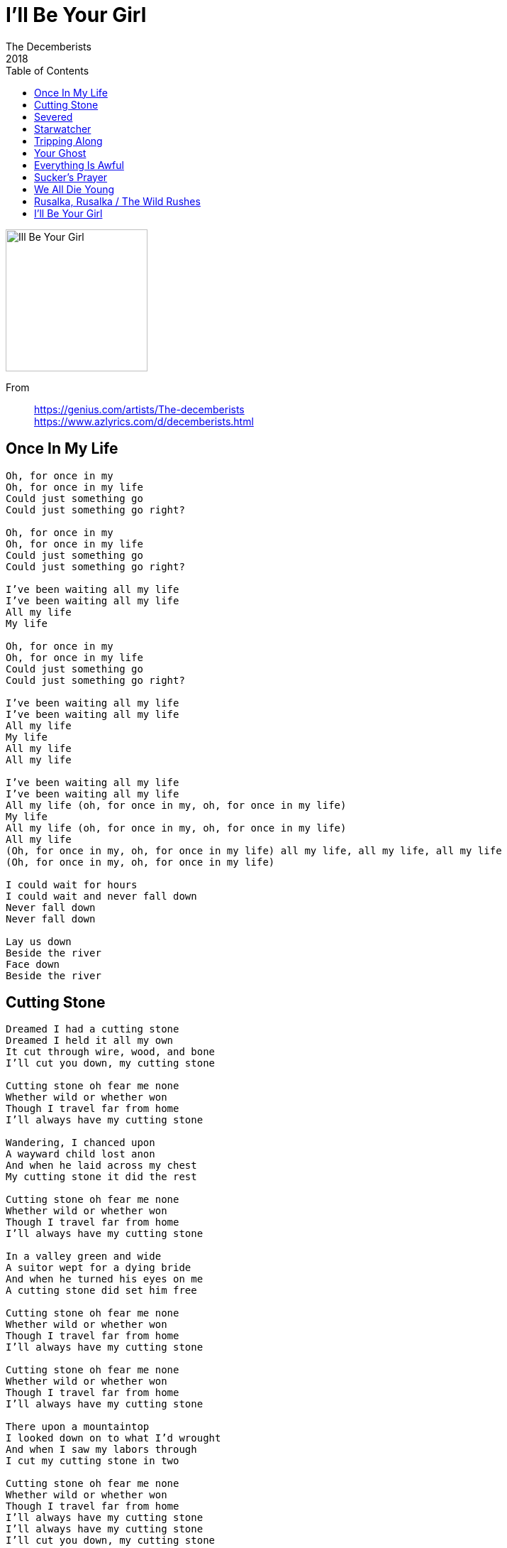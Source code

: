 = I'll Be Your Girl 
The Decemberists
2018
:toc:

image:../cover.jpg[Ill Be Your Girl ,200,200]

From::
https://genius.com/artists/The-decemberists +
https://www.azlyrics.com/d/decemberists.html

== Once In My Life

[verse]
____
Oh, for once in my
Oh, for once in my life
Could just something go
Could just something go right?

Oh, for once in my
Oh, for once in my life
Could just something go
Could just something go right?

I've been waiting all my life
I've been waiting all my life
All my life
My life

Oh, for once in my
Oh, for once in my life
Could just something go
Could just something go right?

I've been waiting all my life
I've been waiting all my life
All my life
My life
All my life
All my life

I've been waiting all my life
I've been waiting all my life
All my life (oh, for once in my, oh, for once in my life)
My life
All my life (oh, for once in my, oh, for once in my life)
All my life
(Oh, for once in my, oh, for once in my life) all my life, all my life, all my life
(Oh, for once in my, oh, for once in my life)

I could wait for hours
I could wait and never fall down
Never fall down
Never fall down

Lay us down
Beside the river
Face down
Beside the river
____

== Cutting Stone

[verse]
____
Dreamed I had a cutting stone
Dreamed I held it all my own
It cut through wire, wood, and bone
I'll cut you down, my cutting stone

Cutting stone oh fear me none
Whether wild or whether won
Though I travel far from home
I'll always have my cutting stone

Wandering, I chanced upon
A wayward child lost anon
And when he laid across my chest
My cutting stone it did the rest

Cutting stone oh fear me none
Whether wild or whether won
Though I travel far from home
I'll always have my cutting stone

In a valley green and wide
A suitor wept for a dying bride
And when he turned his eyes on me
A cutting stone did set him free

Cutting stone oh fear me none
Whether wild or whether won
Though I travel far from home
I'll always have my cutting stone

Cutting stone oh fear me none
Whether wild or whether won
Though I travel far from home
I'll always have my cutting stone

There upon a mountaintop
I looked down on to what I'd wrought
And when I saw my labors through
I cut my cutting stone in two

Cutting stone oh fear me none
Whether wild or whether won
Though I travel far from home
I'll always have my cutting stone
I'll always have my cutting stone
I'll cut you down, my cutting stone
____

== Severed

[verse]
____
I lie like a whisper
I lie with the lights out
And it won't take me long just to find you
And it won't take me long just to find you

I'm allied to the winter
So don't you get clever
Don't you get clever
I'm allied to the landslide
Gonna leave you all severed
Gonna leave you all severed

I alone am the answer
I alone will make wrongs right
But in order to root out the cancer
It's got to be kept from the sunlight

I'm allied to the winter
So don't you get clever
Don't you get clever
I'm allied to the landslide
Gonna leave you all severed
Gonna leave you all severed

I was born to a jackal
I was born in a whiteout
Gonna smother you all till I choke you
Gonna smother you all till you kick out

I'm allied to the winter
So don't you get clever
Don't you get clever
I'm allied to the landslide
Gonna leave you all severed
Gonna leave you all severed
____

== Starwatcher

[verse]
____
Starwatcher, starwatcher in the night
Starwatcher, starwatcher bend the light

There's a rider on the road
There's calamity awaiting to unfold
There is poison in the well
There's the arbor of a distant ringing bell
It's says: hold, hold, hold your ground

Skywatcher, skywatcher rules the day
Skywatcher, skywatcher cruel and fey

There are figures on the shore
At the laundromat, they're whispering of war
There a lady on the stairs
All a-shambling with thistles in her hair
Singing: hold, hold, hold your ground
Hold, hold, hold your ground

Starwatcher, starwatcher in the night
____

== Tripping Along

[verse]
____
We were tripping tripping tripping tripping tripping along
While you're orbiting, might I?
While you're orbiting, might I?
Lick you sticky sticky sticky sticky sticky and sweep
They're all turning a blind eye
They're all turning a blind eye

But oh what I'd do just to lie with you die in your arms
What wouldn't I give just to live with that sense of alarm?
But your relatives gathered all clamber about for your mind
And they're tearing and swearing to leave you all naked and blind

So we keep a-ripping ripping ripping ripping rips in the sheets
'Till it's all coming undone
'Till it's all coming undone
And we're drippy drippy drippy drippy, what messes are we?
And I'm due for a line out
And I'm due for a light out

But just as I'm cusping on slumber and dumbing my eyes
What spin-twisting vision comes listing and jelly alike?
And bothering toddles all over this beautiful light
This fickle young sister's away in the dimming of night

La de da de da de da da da
Da de da de da de da da da
Da de da de da de da da da
Da de da de da de da da da
Da de da de da de da da da
Da de da de da de da da da
Da de da de da de da da da da
____

== Your Ghost

[verse]
____
Along the old sea wall
Inside the banquet hall
Below the cellar's stair, maybe you'll find me there
Your ghost, oh your ghost
Your ghost

And when you take your rest
My weight upon your breast
And should you close your eyes
I'll still materialize
Your ghost, oh your ghost
Your ghost

Na na na na na
Na na na na na

And at your final end
When you are free again
No longer long to be
You will be belong to me
Your ghost, oh your ghost
Oh your ghost, oh your ghost

Na na na na na
Na na na na na

Na na na na na
Na na na na na

Na na na na na na
Na na na na na na
Na na na na na na
Na na na na na na
Your ghost, oh your ghost
Ghost
Na na na na na
Na na na na na
____

== Everything Is Awful

[verse]
____
Everything, everything, everything, everything, everything, thing
Everything, everything, everything, everything, everything is awful

Everything, everything, everything, everything, everything, thing
Everything, everything, everything, everything, everything is awful
Everything is awful, everything is...

What's that crashing sound
That follows us around?
That's the sound of all things good breaking

We'll put your fears to rest
You know it's for the best
As a choir of angels sing:

Everything, everything, everything, everything, everything, thing
Everything, everything, everything, everything, everything is awful

Everything, everything, everything, everything, everything, thing
Everything, everything, everything, everything, everything is awful
Everything is awful, everything is...

I know you've worked so hard
To hoist your own petard
Must be so nice; the point stuck in your side

Hang your heavy head
It's safer here in bed
As a choir of angels sing:

Everything, everything, everything, everything, everything, thing
Everything, everything, everything, everything, everything is awful

Everything, everything, everything, everything, everything, thing
Everything, everything, everything, everything, everything is awful
Everything is awful, everything is bad

(La la la la
La la la la)
Everything is...

(La la la la
La la la la)
Everything is...

(La la la la
La la la la)
Everything is...

(La la la la
La la la la)
Everything is...

Wake me from my sleep
Could you kindly keep it down?
Could you kindly keep it down, down?
You'll wake me from my sleep
Could you kindly keep it down?
Could you kindly keep it down, down?
____

== Sucker's Prayer

[verse]
____
I was not ready for the roar
I was discontent to wear that heavy load
And so I got down on my knees
Beneath the sucker's prayer
I would go there before

And when nobody did respond
I out my glasses on and went to find a pond
Sending rocks into the pockets of my pants

I wanna love somebody but I don't know how
And I've been so long lonely and it's getting me down
I wanna throw my body in the river and drown
I wanna love somebody but I don't know how

So if you're lost along the way
And if you think that it'll always be this way
Won't you listen to my plea
You'll pick a sucker's prayer
Just go an be there anyway

I wanna love somebody but I don't know how
And I've been so long lonely and it's getting me down
I wanna throw my body in the river and drown
I wanna love somebody but I don't know how

I wanna love somebody but I don't know how
____


== We All Die Young

[verse]
____
It was late one night, I was counting out my stitches
Waiting by the side of the road
I was a long time gone, slipping off my britches
Feeling like it's time to go home
Yeah, feeling like it's time to go home

And in this dream, Bill Tecumseh Sherman
Glowered at the foot of my bed
He was long and lean, he spoke in perfect German
And I recorded all that he said
Yeah, I recorded all that he said

He said:
"We all die young
We all die young
We all die young
We all die young"

When I woke next day, layered in the lashings
Feeling for the hole in my head
I was thinking 'bout my dad, thinking 'bout the nashings
Of all the bitter things that he said
Yeah, all the worrying things that he had said

And he said:
"We all die young
We all die young
We all die young
We all die young"

Son, he said:
"We all die young
We all die young!
We all die young
We all die young!
We all die young
We all die young!
We all die young"
We all die young!

And it came to pass when everything had ended
The world was just a grubby balloon
And I spoke up, said "sorry if I've offended"
This voice came from the back of the room
Oh, screaming from the back of the room

It said:
"We all die young
We all die young!
We all die young
We all die young!
We all die young
We all die, we all die young!
We all die young"

One more time!
"We all die young
Bill Tecumseh Sherman
We all die young!
We all die young
Sorry if I've offended
We all die young!
We all die young
We all die, we all die young!
We all die young"

We all die young!
We all die young!
We all die, we all die young!

We all die young!
We all die young!
We all die, we all die young!
____


== Rusalka, Rusalka / The Wild Rushes

[verse]
____
Rusalka, Rusalka your arms out of water
Your hair like an alien bloom
Dark-eyed Rusalka, your brow tressed in flowers
Pale in a liminal moon
And all that you are is a star on the water

When first I went swimming, I heeded no warning
And dared breach your rippling pool
As a lulled and lingered, the ring slipped my finger
And drifted down the [?]
And all that I want is to fall in your shallows

And now we are wed, the water our bed
And bank to bank property lake
And you are my wild-eyed rusalka, my river bride
Drag me down, take me away
And here we will lie, you and I, 'neath the cold, dark sky

Beware the wild rushes, my mother told me
That grow on the bank side along the salt sea
But I being young, I heeded her none
So to the wild rushes the wind carried me

The summer was here and the sun it was high
And to the wild rushes I came by and by
And there took my seat and dipped in my feet
And through the wild rushes, a voice sweetly cried:

Come down, my little darling, come closer to me
The water is warm; it is salty and free
I long for your touch but I won't ask too much
And I, being foolish, walked in to my knees

Come down, little darling, and lay at my breast
Oh come a little closer and I'll do the rest
I waited so long for a lover to come
And I, being foolish, walked in to my chest

Come down, my little darling, oh farther come in
For deeper the water, the sweeter the sin
My lily lies here, if you'd only draw near
And I, being foolish, went in to my chin

Oh come, my little darling, do you feel my cool breath
Do you feel my arms around you so warm and so wet?
Swept from my feet, she pulled me beneath
And in the wild rushes, I went to my death
____

== I'll Be Your Girl

[verse]
____
When the summer days live to bore you
And the river lies long before you
And the one that you love ignores you
I'll be your girl

Like a senator works a full room
Like a lover undone by full moon
Like a lily alive in full bloom
I'll be your girl

And when the tempests rage
And all the oceans roar
At your door
I could be your man
But I'd be that much more
And more

So when everything soft upbraids you
When fortune has long betrayed you
And you're longing for an arm to stay you
I'll be your girl

And when the tempests rage
And all the oceans roar
At your door
I could be your man
But I'd be that much more
And more

So if you're ever feeling less your time due
Like someone bereft and lied to
And you never need a guy to guide you
I'll be your girl
I'll be your girl
I'll be your girl
____
